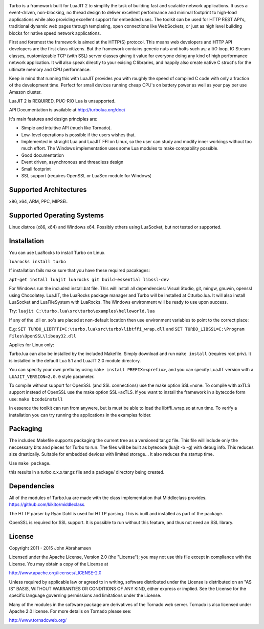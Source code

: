 .. image:: https://raw.github.com/kernelsauce/turbo/master/doc/design/turbo.png
   :target: http://turbolua.org

Turbo is a framework built for LuaJIT 2 to simplify the task of building fast and scalable network applications. It uses a event-driven, non-blocking, no thread design to deliver excellent performance and minimal footprint to high-load applications while also providing excellent support for embedded uses. The toolkit can be used for HTTP REST API's, traditional dynamic web pages through templating, open connections like WebSockets, or just as high level building blocks for native speed network applications.

First and foremost the framework is aimed at the HTTP(S) protocol. This means web developers and HTTP API developers are the first class citizens. But the framework contains generic nuts and bolts such as; a I/O loop, IO Stream classes, customizeable TCP (with SSL) server classes giving it value for everyone doing any kind of high performance network application. It will also speak directly to your exising C libraries, and happily also create native C struct's for the ultimate memory and CPU performance.

Keep in mind that running this with LuaJIT provides you with roughly the speed of compiled C code with only a fraction of the development time. Perfect for small devices running cheap CPU's on battery power as well as your pay per use Amazon cluster.

LuaJIT 2 is REQUIRED, PUC-RIO Lua is unsupported.

API Documentation is available at http://turbolua.org/doc/

It's main features and design principles are:

- Simple and intuitive API (much like Tornado).

- Low-level operations is possible if the users wishes that.

- Implemented in straight Lua and LuaJIT FFI on Linux, so the user can study and modify inner workings without too much effort. The Windows implementation uses some Lua modules to make compability possible.

- Good documentation

- Event driven, asynchronous and threadless design

- Small footprint

- SSL support (requires OpenSSL or LuaSec module for Windows)

.. image:: https://api.travis-ci.org/kernelsauce/turbo.png
   :target: http://travis-ci.org/kernelsauce/turbo

Supported Architectures
-----------------------
x86, x64, ARM, PPC, MIPSEL

Supported Operating Systems
---------------------------
Linux distros (x86, x64) and Windows x64. Possibly others using LuaSocket, but not tested or supported.

Installation
------------

You can use LuaRocks to install Turbo on Linux.

``luarocks install turbo``

If installation fails make sure that you have these required pacakages:

``apt-get install luajit luarocks git build-essential libssl-dev``

For Windows run the included install.bat file.
This will install all dependencies: Visual Studio, git, mingw, gnuwin, openssl using Chocolatey. LuaJIT, the LuaRocks package manager and Turbo will be installed at C:\turbo.lua. It will also install LuaSocket and LuaFileSystem with LuaRocks. The Windows environment will be ready to use upon success.

Try: ``luajit C:\turbo.lua\src\turbo\examples\helloworld.lua``

If any of the .dll or. so's are placed at non-default location then use environment variables to point to the correct place:

E.g:
``SET TURBO_LIBTFFI=C:\turbo.lua\src\turbo\libtffi_wrap.dll`` and
``SET TURBO_LIBSSL=C:\Program Files\OpenSSL\libeay32.dll``

Applies for Linux only:

Turbo.lua can also be installed by the included Makefile. Simply download and run ``make install`` (requires root priv). It is installed in the default Lua 5.1 and LuaJIT 2.0 module directory.

You can specify your own prefix by using ``make install PREFIX=<prefix>``, and you can specify LuaJIT version with a ``LUAJIT_VERSION=2.0.0`` style parameter.

To compile without support for OpenSSL (and SSL connections) use the make option SSL=none.
To compile with axTLS support instead of OpenSSL use the make option SSL=axTLS. If you
want to install the framework in a bytecode form use: ``make bcodeinstall``

In essence the toolkit can run from anywere, but is must be able to load the libtffi_wrap.so at run time.
To verify a installation you can try running the applications in the examples folder.

Packaging
---------
The included Makefile supports packaging the current tree as a versioned tar.gz file.
This file will include only the neccessary bits and pieces for Turbo to run. The files
will be built as bytecode (luajit -b -g) with debug info. This reduces size drastically.
Suitable for embedded devices with limited storage... It also reduces the startup time.

Use ``make package``.

this results in a turbo.x.x.x.tar.gz file and a package/ directory being created.

Dependencies
------------
All of the modules of Turbo.lua are made with the class implementation that Middleclass provides.
https://github.com/kikito/middleclass.

The HTTP parser by Ryan Dahl is used for HTTP parsing. This is built and installed as part of the package.

OpenSSL is required for SSL support. It is possible to run without this feature, and thus not need an SSL library.

License
-------
Copyright 2011 - 2015 John Abrahamsen

Licensed under the Apache License, Version 2.0 (the "License");
you may not use this file except in compliance with the License.
You may obtain a copy of the License at

http://www.apache.org/licenses/LICENSE-2.0

Unless required by applicable law or agreed to in writing, software
distributed under the License is distributed on an "AS IS" BASIS,
WITHOUT WARRANTIES OR CONDITIONS OF ANY KIND, either express or implied.
See the License for the specific language governing permissions and
limitations under the License.

Many of the modules in the software package are derivatives of the
Tornado web server. Tornado is also licensed under Apache 2.0 license.
For more details on Tornado please see:

http://www.tornadoweb.org/

